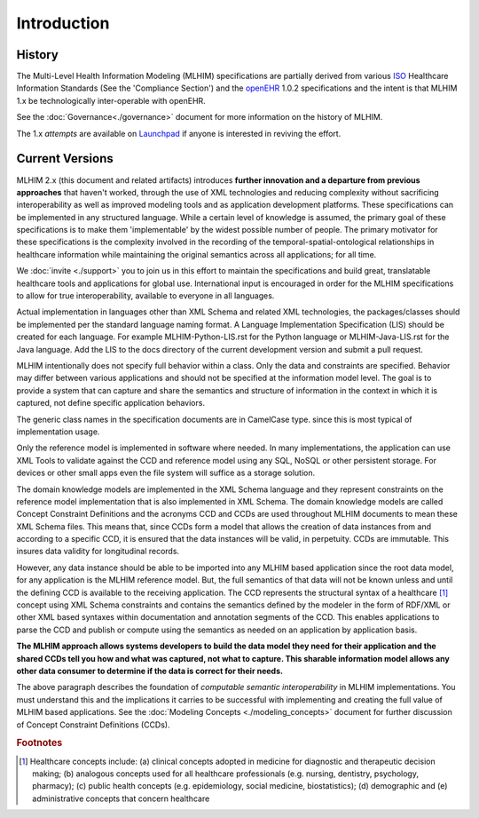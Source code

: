 ============
Introduction
============

History
-------

The Multi-Level Health Information Modeling (MLHIM) specifications are partially derived from various `ISO <http://www.iso.org/iso/home.html>`_ Healthcare Information Standards (See the 'Compliance Section') and the `openEHR <http://www.openehr.org/>`_ 1.0.2 specifications and the intent is that MLHIM 1.x be technologically inter-operable with openEHR. 

See the :doc:`Governance<./governance>` document for more information on the history of MLHIM. 

The 1.x *attempts* are available on `Launchpad <http://launchpad.net/mlhim-specs>`_ if anyone is interested in reviving the effort.

Current Versions
----------------

MLHIM 2.x (this document and related artifacts) introduces **further innovation and a departure from previous approaches** that haven't worked, through the use of XML technologies and reducing complexity without sacrificing interoperability as well as improved modeling tools and as application development platforms. These specifications can be implemented in any structured language. 
While a certain level of knowledge is assumed, the primary goal of these specifications is to make them 'implementable' by the widest possible number of people. The primary motivator for these specifications is the complexity involved in the recording of the temporal-spatial-ontological relationships in healthcare information while maintaining the original semantics across all applications; for all time. 

We :doc:`invite <./support>` you to join us in this effort to maintain the specifications and build great, translatable healthcare tools and applications for global use. 
International input is encouraged in order for the MLHIM specifications to allow for true interoperability, available to everyone in all languages. 

Actual implementation in languages other than XML Schema and related XML technologies, the packages/classes should be implemented per the standard language naming format. A Language Implementation Specification (LIS) should be created for each language. For example MLHIM-Python-LIS.rst for the Python language or MLHIM-Java-LIS.rst for the Java language. Add the LIS to the docs directory of the current development version and submit a pull request. 

MLHIM intentionally does not specify full behavior within a class. Only the data and constraints are specified. Behavior may differ between various applications and should not be specified at the information model level. The goal is to provide a system that can capture and share the semantics and structure of information in the context in which it is captured, not define specific application behaviors.

The generic class names in the specification documents are in CamelCase type. since this is most typical of implementation usage. 

Only the reference model is implemented in software where needed. In many implementations, the application can use XML Tools to validate against the CCD and reference model using any SQL, NoSQL or other persistent storage. For devices or other small apps even the file system will suffice as a storage solution. 

The domain knowledge models are implemented in the XML Schema language and they represent constraints on the reference model implementation that is also implemented in XML Schema. 
The domain knowledge models are called Concept Constraint Definitions and the acronyms CCD and CCDs are used throughout MLHIM documents to mean these XML Schema files. This means that, since CCDs form a model that allows the creation of data instances from and according to a specific CCD, it is ensured that the data instances will be valid, in perpetuity. CCDs are immutable. This insures data validity for longitudinal records. 

However, any data instance should be able to be imported into any MLHIM based application since the root data model, for any application is the MLHIM reference model. But, the full semantics of that data will not be known unless and until the defining CCD is available to the receiving application. The CCD represents the structural syntax of a healthcare [#f1]_ concept using XML Schema constraints and contains the semantics defined by the modeler in the form of RDF/XML or other XML based syntaxes within documentation and annotation segments of the CCD. This enables applications to parse the CCD and publish or compute using the semantics as needed on an application by application basis. 

**The MLHIM approach allows systems developers to build the data model they need for their application and the shared CCDs tell you how and what was captured, not what to capture.
This sharable information model allows any other data consumer to determine if the data is correct for their needs.** 

The above paragraph describes the foundation of *computable semantic interoperability* in MLHIM implementations. You must understand this and the implications it carries to be successful with implementing and creating the full value of MLHIM based applications. See the :doc:`Modeling Concepts <./modeling_concepts>` document for further discussion of Concept Constraint Definitions (CCDs). 

.. rubric:: Footnotes

.. [#f1] Healthcare concepts include: (a) clinical concepts adopted in medicine for diagnostic and therapeutic decision making; (b) analogous concepts used for all healthcare professionals (e.g. nursing, dentistry, psychology, pharmacy); (c) public health concepts (e.g. epidemiology, social medicine, biostatistics); (d) demographic and (e) administrative concepts that concern healthcare


